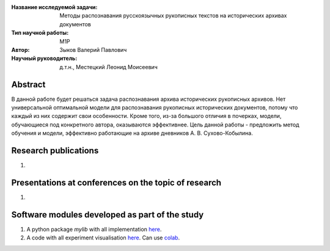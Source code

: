 |test| |codecov| |docs|

.. |test| image:: https://github.com/intsystems/ProjectTemplate/workflows/test/badge.svg
    :target: https://github.com/intsystems/ProjectTemplate/tree/master
    :alt: Test status
    
.. |codecov| image:: https://img.shields.io/codecov/c/github/intsystems/ProjectTemplate/master
    :target: https://app.codecov.io/gh/intsystems/ProjectTemplate
    :alt: Test coverage
    
.. |docs| image:: https://github.com/intsystems/ProjectTemplate/workflows/docs/badge.svg
    :target: https://intsystems.github.io/ProjectTemplate/
    :alt: Docs status


.. class:: center

    :Название исследуемой задачи: Методы распознавания русскоязычных рукописных текстов на исторических архивах документов
    :Тип научной работы: M1P
    :Автор: Зыков Валерий Павлович
    :Научный руководитель: д.т.н., Местецкий Леонид Моисеевич

Abstract
========

В данной работе будет решаться задача распознавания архива исторических рукописных архивов. Нет универсальной оптимальной модели для распознавания рукописных исторических документов, потому что каждый из них содержит свои особенности. Кроме того, из-за большого отличия в почерках, модели, обучающиеся под конкретного автора, оказываются эффективнее.
Цель данной работы - предложить метод обучения и модели, эффективно работающие на архиве дневников А. В. Сухово-Кобылина.

Research publications
===============================
1. 

Presentations at conferences on the topic of research
================================================
1. 

Software modules developed as part of the study
======================================================
1. A python package *mylib* with all implementation `here <https://github.com/intsystems/ProjectTemplate/tree/master/src>`_.
2. A code with all experiment visualisation `here <https://github.comintsystems/ProjectTemplate/blob/master/code/main.ipynb>`_. Can use `colab <http://colab.research.google.com/github/intsystems/ProjectTemplate/blob/master/code/main.ipynb>`_.
